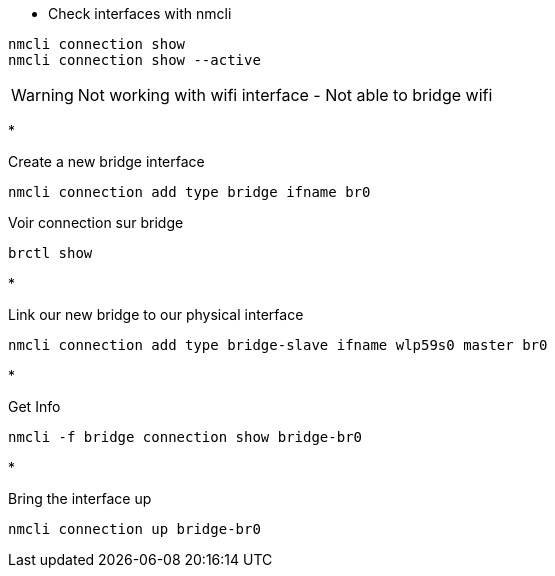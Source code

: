 * Check interfaces with nmcli
[source,bash]
----
nmcli connection show
nmcli connection show --active
----

WARNING: Not working with wifi interface - Not able to bridge wifi

* 

Create a new bridge interface

[source,bash]
----
nmcli connection add type bridge ifname br0
----

Voir connection sur bridge

[source,bash]
----
brctl show
----

* 

Link our new bridge to our physical interface

[source,bash]
----
nmcli connection add type bridge-slave ifname wlp59s0 master br0
----

* 

Get Info

[source,bash]
----
nmcli -f bridge connection show bridge-br0
----

* 

Bring the interface up

[source,bash]
----
nmcli connection up bridge-br0
----